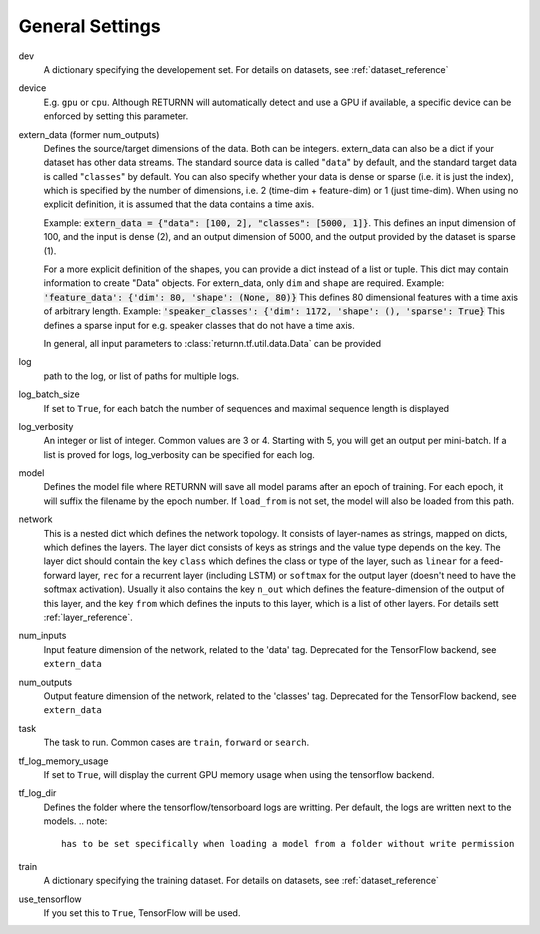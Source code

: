.. _general_settings:

================
General Settings
================

dev
    A dictionary specifying the developement set. For details on datasets, see :ref:`dataset_reference`

device
    E.g. ``gpu`` or ``cpu``.
    Although RETURNN will automatically detect and use a GPU if available,
    a specific device can be enforced by setting this parameter.

extern_data (former num_outputs)
    Defines the source/target dimensions of the data. Both can be integers.
    extern_data can also be a dict if your dataset has other data streams.
    The standard source data is called "``data``" by default,
    and the standard target data is called "``classes``" by default.
    You can also specify whether your data is dense or sparse (i.e. it is just the index),
    which is specified by the number of dimensions, i.e. 2 (time-dim + feature-dim) or 1 (just time-dim).
    When using no explicit definition, it is assumed that the data contains a time axis.

    Example: :code:`extern_data = {"data": [100, 2], "classes": [5000, 1]}`.
    This defines an input dimension of 100, and the input is dense (2),
    and an output dimension of 5000, and the output provided by the dataset is sparse (1).

    For a more explicit definition of the shapes, you can provide a dict instead of a list or tuple. This dict may
    contain information to create "Data" objects. For extern_data, only ``dim`` and ``shape`` are required.
    Example: :code:`'feature_data': {'dim': 80, 'shape': (None, 80)}`
    This defines 80 dimensional features with a time axis of arbitrary length.
    Example: :code:`'speaker_classes': {'dim': 1172, 'shape': (), 'sparse': True}`
    This defines a sparse input for e.g. speaker classes that do not have a time axis.

    In general, all input parameters to :class:`returnn.tf.util.data.Data` can be provided

log
    path to the log, or list of paths for multiple logs.

log_batch_size
    If set to ``True``, for each batch the number of sequences and maximal sequence length is displayed

log_verbosity
    An integer or list of integer. Common values are 3 or 4. Starting with 5, you will get an output per mini-batch.
    If a list is proved for logs, log_verbosity can be specified for each log.

model
    Defines the model file where RETURNN will save all model params after an epoch of training.
    For each epoch, it will suffix the filename by the epoch number.
    If ``load_from`` is not set, the model will also be loaded from this path.

network
    This is a nested dict which defines the network topology.
    It consists of layer-names as strings, mapped on dicts, which defines the layers.
    The layer dict consists of keys as strings and the value type depends on the key.
    The layer dict should contain the key ``class`` which defines the class or type of the layer,
    such as ``linear`` for a feed-forward layer, ``rec`` for a recurrent layer (including LSTM)
    or ``softmax`` for the output layer (doesn't need to have the softmax activation).
    Usually it also contains the key ``n_out`` which defines the feature-dimension of the output of this layer,
    and the key ``from`` which defines the inputs to this layer, which is a list of other layers.
    For details sett :ref:`layer_reference`.

num_inputs
    Input feature dimension of the network, related to the 'data' tag.
    Deprecated for the TensorFlow backend, see ``extern_data``

num_outputs
    Output feature dimension of the network, related to the 'classes' tag.
    Deprecated for the TensorFlow backend, see ``extern_data``

task
    The task to run. Common cases are ``train``, ``forward`` or ``search``.

tf_log_memory_usage
    If set to ``True``, will display the current GPU memory usage when using the tensorflow backend.

tf_log_dir
    Defines the folder where the tensorflow/tensorboard logs are writting. Per default, the logs are written next to the models.
    .. note::
        has to be set specifically when loading a model from a folder without write permission

train
    A dictionary specifying the training dataset. For details on datasets, see :ref:`dataset_reference`

use_tensorflow
    If you set this to ``True``, TensorFlow will be used.
